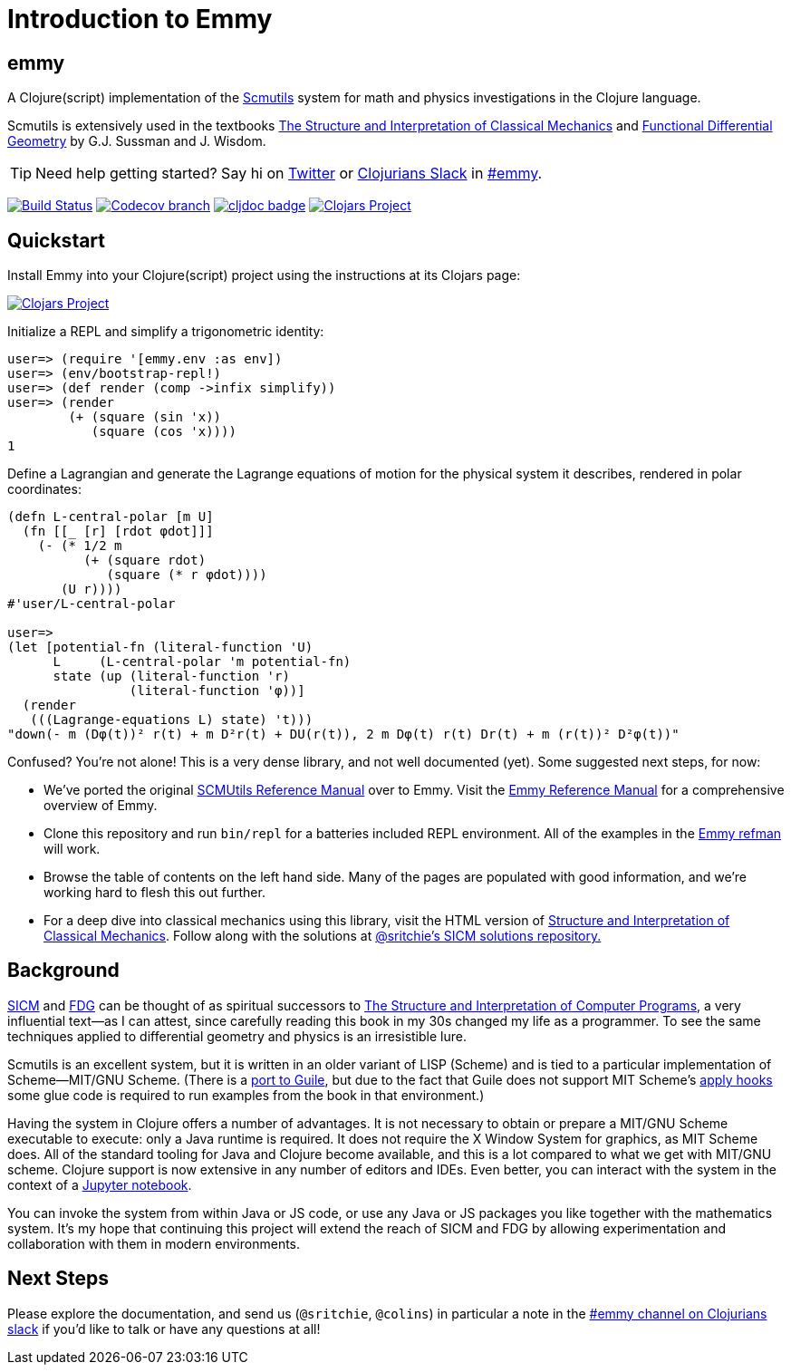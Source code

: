 = Introduction to Emmy

:status:
:uri-SICM: http://mitpress.mit.edu/books/structure-and-interpretation-classical-mechanics
:uri-FDG: http://mitpress.mit.edu/books/functional-differential-geometry
:uri-SICP: http://mitpress.mit.edu/sicp/
:uri-GSCM: http://www.cs.rochester.edu/~gildea/guile-scmutils/
:uri-REFMAN: https://groups.csail.mit.edu/mac/users/gjs/6946/refman.txt

== emmy

A Clojure(script) implementation of the {uri-REFMAN}[Scmutils] system for math
and physics investigations in the Clojure language.

Scmutils is extensively used in the textbooks {uri-SICM}[The Structure and
Interpretation of Classical Mechanics] and {uri-FDG}[Functional Differential
Geometry] by G.J. Sussman and J. Wisdom.

TIP: Need help getting started? Say hi on https://twitter.com/sritchie[Twitter]
or http://clojurians.net/[Clojurians Slack] in
https://clojurians.slack.com/archives/C01ECA9AA74[#emmy].

image:https://github.com/mentat-collective/emmy/workflows/Clojure%20CI/badge.svg?branch=main[Build Status, link=https://github.com/mentat-collective/emmy/actions?query=workflow%3A%22Clojure+CI%22]
image:https://img.shields.io/codecov/c/github/mentat-collective/emmy/main.svg?maxAge=3600[Codecov branch, link=https://codecov.io/github/mentat-collective/emmy]
image:https://cljdoc.org/badge/org.mentat/emmy[cljdoc badge, link=https://cljdoc.org/d/org.mentat/emmy/CURRENT]
image:https://img.shields.io/clojars/v/org.mentat/emmy.svg[Clojars Project, link=https://clojars.org/org.mentat/emmy]

== Quickstart

Install Emmy into your Clojure(script) project using the instructions at
its Clojars page:

image::https://img.shields.io/clojars/v/org.mentat/emmy.svg[Clojars Project, link=https://clojars.org/org.mentat/emmy]

Initialize a REPL and simplify a trigonometric identity:

[source, clojure]
----
user=> (require '[emmy.env :as env])
user=> (env/bootstrap-repl!)
user=> (def render (comp ->infix simplify))
user=> (render
        (+ (square (sin 'x))
           (square (cos 'x))))
1
----

Define a Lagrangian and generate the Lagrange equations of motion for the
physical system it describes, rendered in polar coordinates:

[source, clojure]
----
(defn L-central-polar [m U]
  (fn [[_ [r] [rdot φdot]]]
    (- (* 1/2 m
          (+ (square rdot)
             (square (* r φdot))))
       (U r))))
#'user/L-central-polar

user=>
(let [potential-fn (literal-function 'U)
      L     (L-central-polar 'm potential-fn)
      state (up (literal-function 'r)
                (literal-function 'φ))]
  (render
   (((Lagrange-equations L) state) 't)))
"down(- m (Dφ(t))² r(t) + m D²r(t) + DU(r(t)), 2 m Dφ(t) r(t) Dr(t) + m (r(t))² D²φ(t))"
----

Confused? You're not alone! This is a very dense library, and not well
documented (yet). Some suggested next steps, for now:

* We've ported the original {uri-REFMAN}[SCMUtils Reference Manual] over to
  Emmy. Visit the link:refman.adoc[Emmy Reference Manual] for a
  comprehensive overview of Emmy.
* Clone this repository and run `bin/repl` for a batteries included REPL
  environment. All of the examples in the link:refman.adoc[Emmy refman]
  will work.
* Browse the table of contents on the left hand side. Many of the pages are
  populated with good information, and we're working hard to flesh this out
  further.
* For a deep dive into classical mechanics using this library, visit the HTML
  version of https://tgvaughan.github.io/sicm[Structure and Interpretation of
  Classical Mechanics]. Follow along with the solutions at
  link:https://github.com/sritchie/sicm[@sritchie's SICM solutions repository.]

== Background

{uri-SICM}[SICM] and {uri-FDG}[FDG] can be thought of as spiritual successors to
{uri-SICP}[The Structure and Interpretation of Computer Programs], a very
influential text—as I can attest, since carefully reading this book in my 30s
changed my life as a programmer. To see the same techniques applied to
differential geometry and physics is an irresistible lure.

Scmutils is an excellent system, but it is written in an older variant of LISP
(Scheme) and is tied to a particular implementation of Scheme—MIT/GNU Scheme.
(There is a {uri-GSCM}[port to Guile], but due to the fact that Guile does not
support MIT Scheme's
https://www.gnu.org/software/mit-scheme/documentation/stable/mit-scheme-ref/Application-Hooks.html[apply
hooks] some glue code is required to run examples from the book in that
environment.)

Having the system in Clojure offers a number of advantages. It is not necessary
to obtain or prepare a MIT/GNU Scheme executable to execute: only a Java runtime
is required. It does not require the X Window System for graphics, as MIT Scheme
does. All of the standard tooling for Java and Clojure become available, and
this is a lot compared to what we get with MIT/GNU scheme. Clojure support is
now extensive in any number of editors and IDEs. Even better, you can interact
with the system in the context of a link:/jupyter[Jupyter notebook].

You can invoke the system from within Java or JS code, or use any Java or JS
packages you like together with the mathematics system. It's my hope that
continuing this project will extend the reach of SICM and FDG by allowing
experimentation and collaboration with them in modern environments.

== Next Steps

Please explore the documentation, and send us (`@sritchie`, `@colins`) in
particular a note in the
https://clojurians.slack.com/archives/C01ECA9AA74[#emmy channel on
Clojurians slack] if you'd like to talk or have any questions at all!
